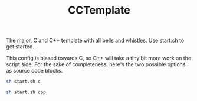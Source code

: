 #+TITLE: CCTemplate

The major, C and C++ template with all bells and whistles.
Use start.sh to get started.

This config is biased towards C, so C++ will take a tiny bit more work on the script side.
For the sake of completeness, here's the two possible options as source code blocks.
#+BEGIN_SRC sh
sh start.sh c
#+END_SRC
#+BEGIN_SRC sh
sh start.sh cpp
#+END_SRC
